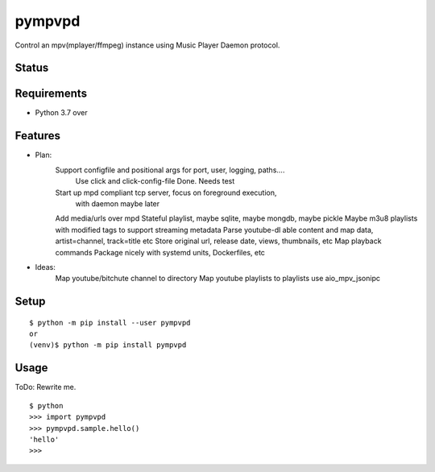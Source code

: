 =========
 pympvpd
=========

Control an mpv(mplayer/ffmpeg) instance using Music Player Daemon protocol.


Status
======

.. image:: https://secure.travis-ci.org/JustinHop/pympvpd.png?branch=master
   :target: http://travis-ci.org/JustinHop/pympvpd
.. image:: https://coveralls.io/repos/JustinHop/pympvpd/badge.png?branch=master
   :target: https://coveralls.io/r/JustinHop/pympvpd?branch=master
.. image:: https://img.shields.io/pypi/v/pympvpd.svg
   :target: https://pypi.python.org/pypi/pympvpd
.. image:: https://readthedocs.org/projects/pympvpd/badge/?version=latest
   :target: https://readthedocs.org/projects/pympvpd/?badge=latest
   :alt: Documentation Status


Requirements
============

* Python 3.7 over

Features
========

* Plan:
    Support configfile and positional args for port, user, logging, paths....
      Use click and click-config-file
      Done. Needs test
    Start up mpd compliant tcp server, focus on foreground execution,
      with daemon maybe later

    Add media/urls over mpd
    Stateful playlist, maybe sqlite, maybe mongdb, maybe pickle
    Maybe m3u8 playlists with modified tags to support streaming metadata
    Parse youtube-dl able content and map data, artist=channel, track=title etc
    Store original url, release date, views, thumbnails, etc
    Map playback commands
    Package nicely with systemd units, Dockerfiles, etc

* Ideas:
    Map youtube/bitchute channel to directory
    Map youtube playlists to playlists
    use aio_mpv_jsonipc



Setup
=====

::

  $ python -m pip install --user pympvpd
  or
  (venv)$ python -m pip install pympvpd

Usage
=====

ToDo: Rewrite me.

::

  $ python
  >>> import pympvpd
  >>> pympvpd.sample.hello()
  'hello'
  >>>

